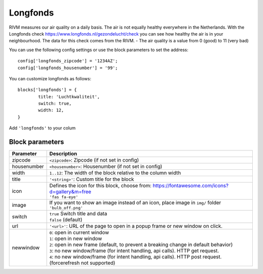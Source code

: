 .. _longfonds :

Longfonds
=========

.. image :: img/longfonds.jpg

RIVM measures our air quality on a daily basis. The air is not equally healthy everywhere in the Netherlands. With the Longfonds check https://www.longfonds.nl/gezondelucht/check you can see how healthy the air is in your neighbourhood. The data for this check comes from the RIVM.
- The air quality is a value from 0 (good) to 11 (very bad)

You can use the following config settings or use the block parameters to set the address::

	config['longfonds_zipcode'] = '1234AZ';
	config['longfonds_housenumber'] = '99';

You can customize longfonds as follows::

	blocks['longfonds'] = {
		title: 'Luchtkwaliteit',
		switch: true,
		width: 12,
	}

Add ``'longfonds'`` to your colum

Block parameters
----------------

.. list-table:: 
  :header-rows: 1
  :widths: 5 30
  :class: tight-table

  * - Parameter
    - Description
  * - zipcode
    - ``<zipcode>``: Zipcode (if not set in config)
  * - housenumber
    - ``<housenumber>``: Housenumber (if not set in config)
  * - width
    - ``1..12``: The width of the block relative to the column width
  * - title
    - ``'<string>'``: Custom title for the block
  * - icon
    - | Defines the icon for this block, choose from: https://fontawesome.com/icons?d=gallery&m=free
      | ``'fas fa-eye'``
  * - image
    - | If you want to show an image instead of an icon, place image in ``img/`` folder
      | ``'bulb_off.png'``
  * - switch
    - | ``true`` Switch title and data
      | ``false`` (default)
  * - url
    - ``'<url>'``: URL of the page to open in a popup frame or new window on click. 
  * - newwindow
    - | ``0``: open in current window
      | ``1``: open in new window
      | ``2``: open in new frame (default, to prevent a breaking change in default behavior)
      | ``3``: no new window/frame (for intent handling, api calls). HTTP get request.
      | ``4``: no new window/frame (for intent handling, api calls). HTTP post request. (forcerefresh not supported)
